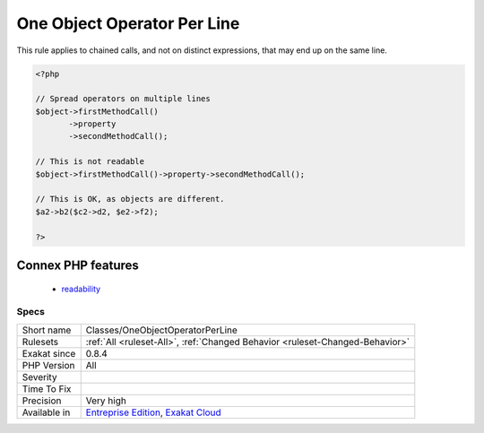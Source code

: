 .. _classes-oneobjectoperatorperline:

.. _one-object-operator-per-line:

One Object Operator Per Line
++++++++++++++++++++++++++++

.. meta::
	:description:
		One Object Operator Per Line: It is recommended to avoid using more than one operator -> per line, to prevent information overload.
	:twitter:card: summary_large_image
	:twitter:site: @exakat
	:twitter:title: One Object Operator Per Line
	:twitter:description: One Object Operator Per Line: It is recommended to avoid using more than one operator -> per line, to prevent information overload
	:twitter:creator: @exakat
	:twitter:image:src: https://www.exakat.io/wp-content/uploads/2020/06/logo-exakat.png
	:og:image: https://www.exakat.io/wp-content/uploads/2020/06/logo-exakat.png
	:og:title: One Object Operator Per Line
	:og:type: article
	:og:description: It is recommended to avoid using more than one operator -> per line, to prevent information overload
	:og:url: https://exakat.readthedocs.io/en/latest/Reference/Rules/One Object Operator Per Line.html
	:og:locale: en
.. raw:: html	<script type="application/ld+json">{"@context":"https:\/\/schema.org","@graph":[{"@type":"WebPage","@id":"https:\/\/php-tips.readthedocs.io\/en\/latest\/Reference\/Rules\/Classes\/OneObjectOperatorPerLine.html","url":"https:\/\/php-tips.readthedocs.io\/en\/latest\/Reference\/Rules\/Classes\/OneObjectOperatorPerLine.html","name":"One Object Operator Per Line","isPartOf":{"@id":"https:\/\/www.exakat.io\/"},"datePublished":"Tue, 14 Jan 2025 12:52:58 +0000","dateModified":"Tue, 14 Jan 2025 12:52:58 +0000","description":"It is recommended to avoid using more than one operator -> per line, to prevent information overload","inLanguage":"en-US","potentialAction":[{"@type":"ReadAction","target":["https:\/\/exakat.readthedocs.io\/en\/latest\/One Object Operator Per Line.html"]}]},{"@type":"WebSite","@id":"https:\/\/www.exakat.io\/","url":"https:\/\/www.exakat.io\/","name":"Exakat","description":"Smart PHP static analysis","inLanguage":"en-US"}]}</script>It is recommended to avoid using more than one operator -> per line, to prevent information overload.

This rule applies to chained  calls, and not on distinct expressions, that may end up on the same line. 


.. code-block:: php
   
   <?php
   
   // Spread operators on multiple lines
   $object->firstMethodCall()
          ->property
          ->secondMethodCall();
   
   // This is not readable
   $object->firstMethodCall()->property->secondMethodCall();
   
   // This is OK, as objects are different.
   $a2->b2($c2->d2, $e2->f2); 
   
   ?>
Connex PHP features
-------------------

  + `readability <https://php-dictionary.readthedocs.io/en/latest/dictionary/readability.ini.html>`_


Specs
_____

+--------------+-------------------------------------------------------------------------------------------------------------------------+
| Short name   | Classes/OneObjectOperatorPerLine                                                                                        |
+--------------+-------------------------------------------------------------------------------------------------------------------------+
| Rulesets     | :ref:`All <ruleset-All>`, :ref:`Changed Behavior <ruleset-Changed-Behavior>`                                            |
+--------------+-------------------------------------------------------------------------------------------------------------------------+
| Exakat since | 0.8.4                                                                                                                   |
+--------------+-------------------------------------------------------------------------------------------------------------------------+
| PHP Version  | All                                                                                                                     |
+--------------+-------------------------------------------------------------------------------------------------------------------------+
| Severity     |                                                                                                                         |
+--------------+-------------------------------------------------------------------------------------------------------------------------+
| Time To Fix  |                                                                                                                         |
+--------------+-------------------------------------------------------------------------------------------------------------------------+
| Precision    | Very high                                                                                                               |
+--------------+-------------------------------------------------------------------------------------------------------------------------+
| Available in | `Entreprise Edition <https://www.exakat.io/entreprise-edition>`_, `Exakat Cloud <https://www.exakat.io/exakat-cloud/>`_ |
+--------------+-------------------------------------------------------------------------------------------------------------------------+


